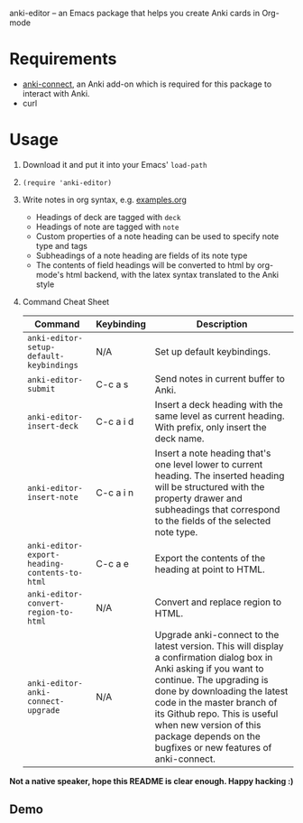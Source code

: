 anki-editor -- an Emacs package that helps you create Anki cards in Org-mode

* Requirements
  - [[https://github.com/FooSoft/anki-connect#installation][anki-connect]], an Anki add-on which is required for this package to
    interact with Anki.
  - curl

* Usage
  1. Download it and put it into your Emacs' =load-path=
  2. =(require 'anki-editor)=
  3. Write notes in org syntax, e.g. [[./examples.org][examples.org]]
     - Headings of deck are tagged with =deck=
     - Headings of note are tagged with =note=
     - Custom properties of a note heading can be used to specify note
       type and tags
     - Subheadings of a note heading are fields of its note type
     - The contents of field headings will be converted to html by
       org-mode's html backend, with the latex syntax translated to
       the Anki style
  4. Command Cheat Sheet
     | Command                                       | Keybinding | Description                                                                                                                                                                                                                                                                                                                            |
     |-----------------------------------------------+------------+----------------------------------------------------------------------------------------------------------------------------------------------------------------------------------------------------------------------------------------------------------------------------------------------------------------------------------------|
     | =anki-editor-setup-default-keybindings=       | N/A        | Set up default keybindings.                                                                                                                                                                                                                                                                                                            |
     | =anki-editor-submit=                          | C-c a s    | Send notes in current buffer to Anki.                                                                                                                                                                                                                                                                                                  |
     | =anki-editor-insert-deck=                     | C-c a i d  | Insert a deck heading with the same level as current heading. With prefix, only insert the deck name.                                                                                                                                                                                                                                  |
     | =anki-editor-insert-note=                     | C-c a i n  | Insert a note heading that's one level lower to current heading. The inserted heading will be structured with the property drawer and subheadings that correspond to the fields of the selected note type.                                                                                                                             |
     | =anki-editor-export-heading-contents-to-html= | C-c a e    | Export the contents of the heading at point to HTML.                                                                                                                                                                                                                                                                                   |
     | =anki-editor-convert-region-to-html=          | N/A        | Convert and replace region to HTML.                                                                                                                                                                                                                                                                                                    |
     | =anki-editor-anki-connect-upgrade=            | N/A        | Upgrade anki-connect to the latest version. This will display a confirmation dialog box in Anki asking if you want to continue. The upgrading is done by downloading the latest code in the master branch of its Github repo. This is useful when new version of this package depends on the bugfixes or new features of anki-connect. |

  *Not a native speaker, hope this README is clear enough. Happy hacking :)*

** Demo
   [[./demo.gif]]

